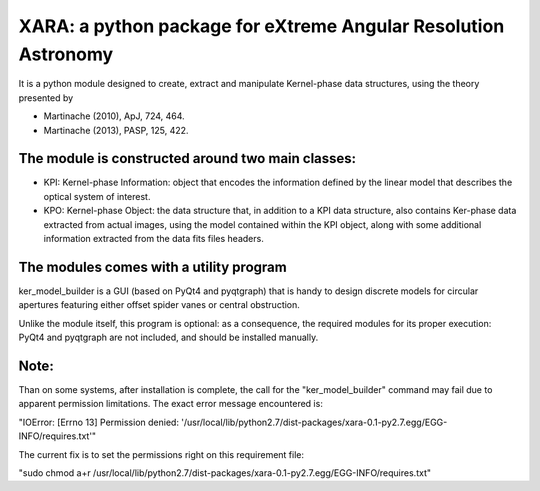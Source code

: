 XARA: a python package for eXtreme Angular Resolution Astronomy
===============================================================

It is a python module designed to create, extract and manipulate Kernel-phase
data structures, using the theory presented by 

- Martinache (2010), ApJ, 724, 464.  
- Martinache (2013), PASP, 125, 422.

The module is constructed around two main classes:
-------------------------------------------------

- KPI: Kernel-phase Information: object that encodes the information defined by
  the linear model that describes the optical system of interest.

- KPO: Kernel-phase Object: the data structure that, in addition to
  a KPI data structure, also contains Ker-phase data extracted
  from actual images, using the model contained within the KPI object,
  along with some additional information extracted from the data fits
  files headers.


The modules comes with a utility program
----------------------------------------

ker_model_builder is a GUI (based on PyQt4 and pyqtgraph) that is handy to
design discrete models for circular apertures featuring either offset spider
vanes or central obstruction.

Unlike the module itself, this program is optional: as a consequence, the
required modules for its proper execution: PyQt4 and pyqtgraph are not
included, and should be installed manually.

Note:
----

Than on some systems, after installation is complete, the call for the
"ker_model_builder" command may fail due to apparent permission
limitations. The exact error message encountered is:

"IOError: [Errno 13] Permission denied: '/usr/local/lib/python2.7/dist-packages/xara-0.1-py2.7.egg/EGG-INFO/requires.txt'"

The current fix is to set the permissions right on this requirement file:

"sudo chmod a+r /usr/local/lib/python2.7/dist-packages/xara-0.1-py2.7.egg/EGG-INFO/requires.txt"

